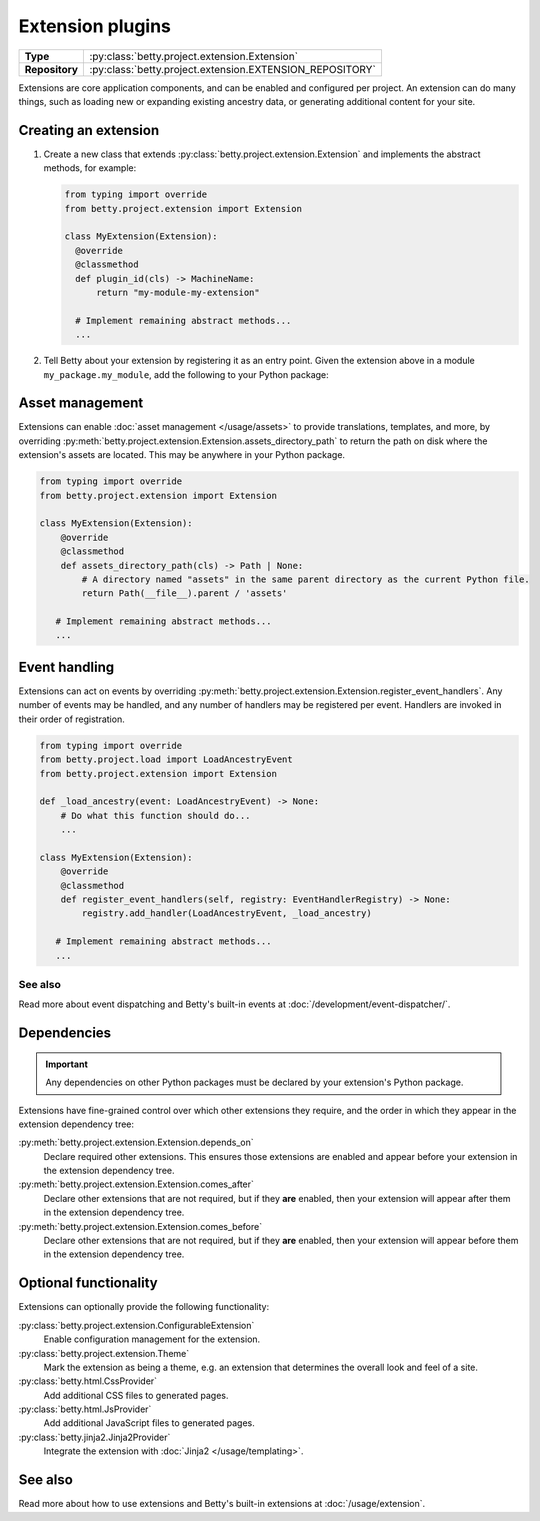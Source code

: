 Extension plugins
=================

.. list-table::
   :align: left
   :stub-columns: 1

   * -  Type
     -  :py:class:`betty.project.extension.Extension`
   * -  Repository
     -  :py:class:`betty.project.extension.EXTENSION_REPOSITORY`

Extensions are core application components, and can be enabled and configured per project. An extension
can do many things, such as loading new or expanding existing ancestry data, or generating additional
content for your site.

Creating an extension
---------------------

#. Create a new class that extends :py:class:`betty.project.extension.Extension` and implements the abstract methods,
   for example:

   .. code-block:: python

     from typing import override
     from betty.project.extension import Extension

     class MyExtension(Extension):
       @override
       @classmethod
       def plugin_id(cls) -> MachineName:
           return "my-module-my-extension"

       # Implement remaining abstract methods...
       ...


#. Tell Betty about your extension by registering it as an entry point. Given the extension above in a module ``my_package.my_module``, add the following to your Python package:

.. tab-set::

   .. tab-item:: pyproject.toml

      .. code-block:: toml

          [project.entry-points.'betty.extension']
          'my-module-my-extension' = 'my_package.my_module.MyExtension'

   .. tab-item:: setup.py

      .. code-block:: python

          SETUP = {
              'entry_points': {
                  'betty.extension': [
                      'my-module-my-extension=my_package.my_module.MyExtension',
                  ],
              },
          }
          if __name__ == '__main__':
              setup(**SETUP)

Asset management
----------------
Extensions can enable :doc:`asset management </usage/assets>` to provide translations, templates, and more, by overriding
:py:meth:`betty.project.extension.Extension.assets_directory_path` to return the path on disk where the extension's assets
are located. This may be anywhere in your Python package.

.. code-block:: python

    from typing import override
    from betty.project.extension import Extension

    class MyExtension(Extension):
        @override
        @classmethod
        def assets_directory_path(cls) -> Path | None:
            # A directory named "assets" in the same parent directory as the current Python file.
            return Path(__file__).parent / 'assets'

       # Implement remaining abstract methods...
       ...

Event handling
--------------
Extensions can act on events by overriding :py:meth:`betty.project.extension.Extension.register_event_handlers`.
Any number of events may be handled, and any number of handlers may be registered per event.
Handlers are invoked in their order of registration.

.. code-block:: python

    from typing import override
    from betty.project.load import LoadAncestryEvent
    from betty.project.extension import Extension

    def _load_ancestry(event: LoadAncestryEvent) -> None:
        # Do what this function should do...
        ...

    class MyExtension(Extension):
        @override
        @classmethod
        def register_event_handlers(self, registry: EventHandlerRegistry) -> None:
            registry.add_handler(LoadAncestryEvent, _load_ancestry)

       # Implement remaining abstract methods...
       ...


See also
^^^^^^^^
Read more about event dispatching and Betty's built-in events at :doc:`/development/event-dispatcher/`.


Dependencies
------------
.. important::
    Any dependencies on other Python packages must be declared by your extension's Python package.

Extensions have fine-grained control over which other extensions they require, and the order in
which they appear in the extension dependency tree:

:py:meth:`betty.project.extension.Extension.depends_on`
    Declare required other extensions. This ensures those extensions are enabled and appear before
    your extension in the extension dependency tree.
:py:meth:`betty.project.extension.Extension.comes_after`
    Declare other extensions that are not required, but if they **are** enabled, then your extension
    will appear after them in the extension dependency tree.
:py:meth:`betty.project.extension.Extension.comes_before`
    Declare other extensions that are not required, but if they **are** enabled, then your extension
    will appear before them in the extension dependency tree.

Optional functionality
----------------------
Extensions can optionally provide the following functionality:

:py:class:`betty.project.extension.ConfigurableExtension`
    Enable configuration management for the extension.
:py:class:`betty.project.extension.Theme`
    Mark the extension as being a theme, e.g. an extension that determines the overall look and
    feel of a site.
:py:class:`betty.html.CssProvider`
    Add additional CSS files to generated pages.
:py:class:`betty.html.JsProvider`
    Add additional JavaScript files to generated pages.
:py:class:`betty.jinja2.Jinja2Provider`
    Integrate the extension with :doc:`Jinja2 </usage/templating>`.

See also
--------
Read more about how to use extensions and Betty's built-in extensions at :doc:`/usage/extension`.
